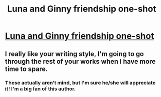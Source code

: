 #+TITLE: Luna and Ginny friendship one-shot

* [[https://www.fanfiction.net/s/8070624/1/Ink-Bottles][Luna and Ginny friendship one-shot]]
:PROPERTIES:
:Author: Atjoroh
:Score: 8
:DateUnix: 1402360973.0
:DateShort: 2014-Jun-10
:FlairText: Suggestion
:END:

** I really like your writing style, I'm going to go through the rest of your works when I have more time to spare.
:PROPERTIES:
:Author: JWBails
:Score: 1
:DateUnix: 1402415940.0
:DateShort: 2014-Jun-10
:END:

*** These actually aren't mind, but I'm sure he/she will appreciate it! I'm a big fan of this author.
:PROPERTIES:
:Author: Atjoroh
:Score: 1
:DateUnix: 1402454939.0
:DateShort: 2014-Jun-11
:END:

